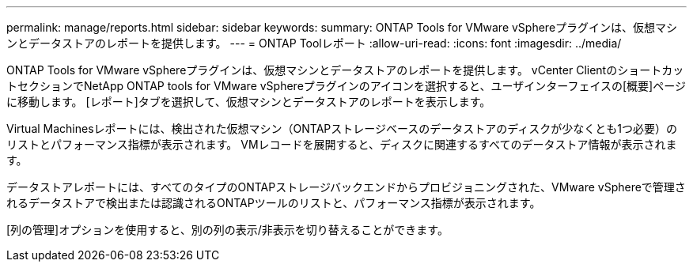 ---
permalink: manage/reports.html 
sidebar: sidebar 
keywords:  
summary: ONTAP Tools for VMware vSphereプラグインは、仮想マシンとデータストアのレポートを提供します。 
---
= ONTAP Toolレポート
:allow-uri-read: 
:icons: font
:imagesdir: ../media/


[role="lead"]
ONTAP Tools for VMware vSphereプラグインは、仮想マシンとデータストアのレポートを提供します。
vCenter ClientのショートカットセクションでNetApp ONTAP tools for VMware vSphereプラグインのアイコンを選択すると、ユーザインターフェイスの[概要]ページに移動します。
[レポート]タブを選択して、仮想マシンとデータストアのレポートを表示します。

Virtual Machinesレポートには、検出された仮想マシン（ONTAPストレージベースのデータストアのディスクが少なくとも1つ必要）のリストとパフォーマンス指標が表示されます。
VMレコードを展開すると、ディスクに関連するすべてのデータストア情報が表示されます。

データストアレポートには、すべてのタイプのONTAPストレージバックエンドからプロビジョニングされた、VMware vSphereで管理されるデータストアで検出または認識されるONTAPツールのリストと、パフォーマンス指標が表示されます。

[列の管理]オプションを使用すると、別の列の表示/非表示を切り替えることができます。
